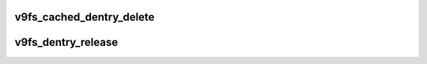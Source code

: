 .. -*- coding: utf-8; mode: rst -*-
.. src-file: fs/9p/vfs_dentry.c

.. _`v9fs_cached_dentry_delete`:

v9fs_cached_dentry_delete
=========================

.. c:function:: int v9fs_cached_dentry_delete(const struct dentry *dentry)

    called when dentry refcount equals 0

    :param const struct dentry \*dentry:
        dentry in question

.. _`v9fs_dentry_release`:

v9fs_dentry_release
===================

.. c:function:: void v9fs_dentry_release(struct dentry *dentry)

    called when dentry is going to be freed

    :param struct dentry \*dentry:
        dentry that is being release

.. This file was automatic generated / don't edit.

